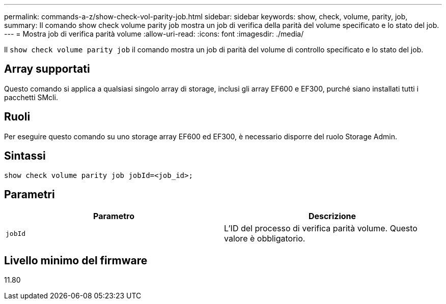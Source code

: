 ---
permalink: commands-a-z/show-check-vol-parity-job.html 
sidebar: sidebar 
keywords: show, check, volume, parity, job, 
summary: Il comando show check volume parity job mostra un job di verifica della parità del volume specificato e lo stato del job. 
---
= Mostra job di verifica parità volume
:allow-uri-read: 
:icons: font
:imagesdir: ./media/


[role="lead"]
Il `show check volume parity job` il comando mostra un job di parità del volume di controllo specificato e lo stato del job.



== Array supportati

Questo comando si applica a qualsiasi singolo array di storage, inclusi gli array EF600 e EF300, purché siano installati tutti i pacchetti SMcli.



== Ruoli

Per eseguire questo comando su uno storage array EF600 ed EF300, è necessario disporre del ruolo Storage Admin.



== Sintassi

[listing, subs="+macros"]
----
show check volume parity job jobId=<job_id>;
----


== Parametri

|===
| Parametro | Descrizione 


 a| 
`jobId`
 a| 
L'ID del processo di verifica parità volume. Questo valore è obbligatorio.

|===


== Livello minimo del firmware

11.80
